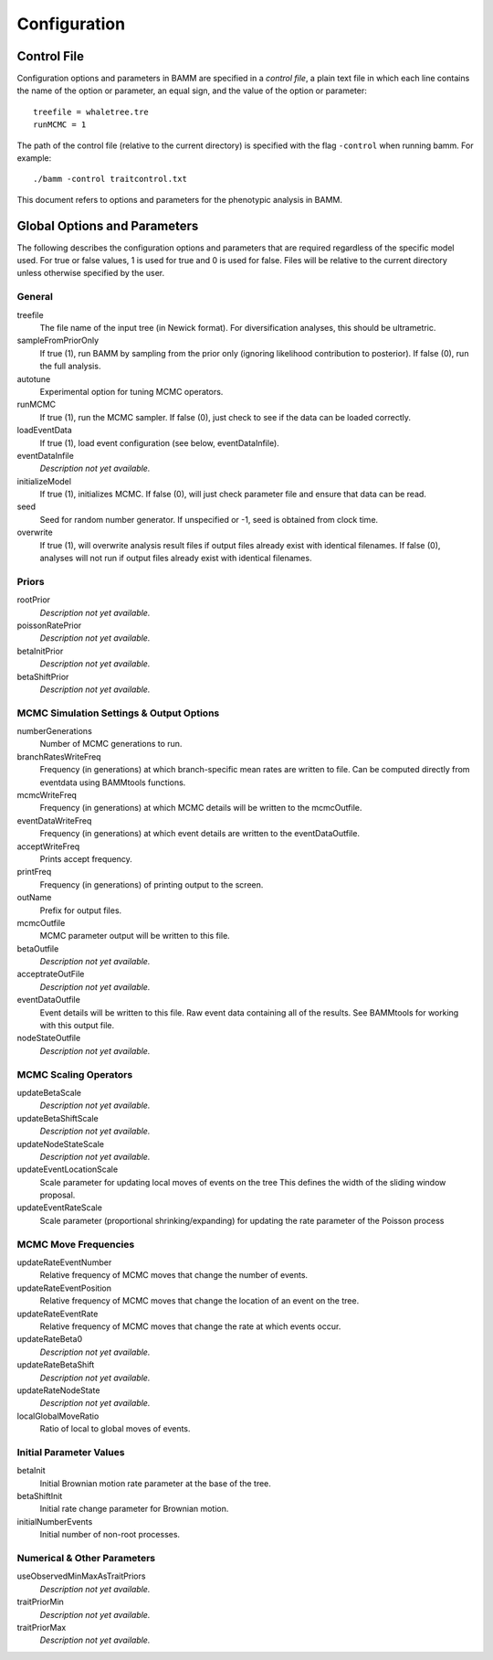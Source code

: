 .. highlight:: none

Configuration
=============


Control File
------------

Configuration options and parameters in BAMM are specified in a *control file*,
a plain text file in which each line contains the name of the option or
parameter, an equal sign, and the value of the option or parameter::

    treefile = whaletree.tre
    runMCMC = 1

The path of the control file (relative to the current directory) is specified
with the flag ``-control`` when running bamm. For example::

    ./bamm -control traitcontrol.txt

This document refers to options and parameters for the phenotypic analysis in BAMM.

Global Options and Parameters
-----------------------------

The following describes the configuration options and parameters
that are required regardless of the specific model used.
For true or false values, 1 is used for true and 0 is used for false.
Files will be relative to the current directory unless otherwise
specified by the user.

General
.......

treefile
  The file name of the input tree (in Newick format). For diversification analyses, this should be ultrametric.

sampleFromPriorOnly
  If true (1), run BAMM by sampling from the prior only
  (ignoring likelihood contribution to posterior).
  If false (0), run the full analysis.
  
autotune
  Experimental option for tuning MCMC operators.
  
runMCMC
  If true (1), run the MCMC sampler.
  If false (0), just check to see if the data can be loaded correctly.

loadEventData
  If true (1), load event configuration (see below, eventDataInfile).
  
eventDataInfile
  *Description not yet available.*

initializeModel
  If true (1), initializes MCMC. If false (0), will just check parameter file and ensure that data can be read.

seed
  Seed for random number generator. If unspecified or -1, seed is obtained from clock time.
  
overwrite
  If true (1), will overwrite analysis result files if output files already exist with identical filenames. If false (0), analyses will not run if output files already exist with identical filenames.

Priors
......

rootPrior
  *Description not yet available.*
  
poissonRatePrior
  *Description not yet available.*
  
betaInitPrior
  *Description not yet available.*
  
betaShiftPrior
  *Description not yet available.*
  
MCMC Simulation Settings & Output Options
...........

numberGenerations
  Number of MCMC generations to run.

branchRatesWriteFreq
  Frequency (in generations) at which branch-specific mean rates are written to file. Can be computed directly from eventdata using BAMMtools functions.

mcmcWriteFreq
  Frequency (in generations) at which MCMC details will be written to the mcmcOutfile.

eventDataWriteFreq
  Frequency (in generations) at which event details are written to the eventDataOutfile. 

acceptWriteFreq
  Prints accept frequency.

printFreq
  Frequency (in generations) of printing output to the screen.
  
outName
  Prefix for output files.

mcmcOutfile
  MCMC parameter output will be written to this file.

betaOutfile
  *Description not yet available.*
  
acceptrateOutFile
  *Description not yet available.*

eventDataOutfile
  Event details will be written to this file. Raw event data containing all of the results. See BAMMtools for working with this output file.

nodeStateOutfile
  *Description not yet available.*

MCMC Scaling Operators
......................

updateBetaScale
  *Description not yet available.*

updateBetaShiftScale
  *Description not yet available.*

updateNodeStateScale
  *Description not yet available.*

updateEventLocationScale
  Scale parameter for updating local moves of events on the tree
  This defines the width of the sliding window proposal.

updateEventRateScale
  Scale parameter (proportional shrinking/expanding) for updating
  the rate parameter of the Poisson process

MCMC Move Frequencies
......................

updateRateEventNumber
  Relative frequency of MCMC moves that change the number of events.
  
updateRateEventPosition
  Relative frequency of MCMC moves that change the location of an event on the tree.
  
updateRateEventRate
  Relative frequency of MCMC moves that change the rate at which events occur.

updateRateBeta0
  *Description not yet available.*
  
updateRateBetaShift
  *Description not yet available.*
  
updateRateNodeState
  *Description not yet available.*
  
localGlobalMoveRatio
  Ratio of local to global moves of events.

Initial Parameter Values
...................

betaInit
  Initial Brownian motion rate parameter at the base of the tree.
  
betaShiftInit
  Initial rate change parameter for Brownian motion.
  
initialNumberEvents
  Initial number of non-root processes.
  
Numerical & Other Parameters
......................

useObservedMinMaxAsTraitPriors
  *Description not yet available.*
  
traitPriorMin
  *Description not yet available.*
  
traitPriorMax
  *Description not yet available.*

